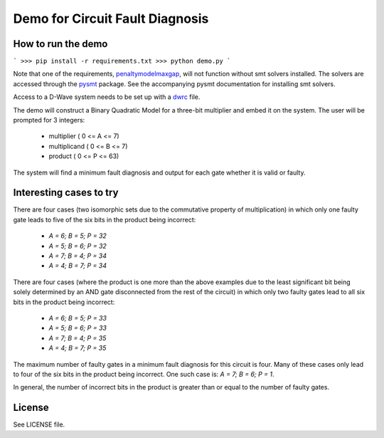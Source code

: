 Demo for Circuit Fault Diagnosis
================================

How to run the demo
-------------------

```
>>> pip install -r requirements.txt
>>> python demo.py
```

Note that one of the requirements, penaltymodelmaxgap_, will not function without smt solvers installed.
The solvers are accessed through the pysmt_ package.
See the accompanying pysmt documentation for installing smt solvers.

Access to a D-Wave system needs to be set up with a dwrc_ file.

The demo will construct a Binary Quadratic Model for a three-bit multiplier and embed it on the system.
The user will be prompted for 3 integers:
 * multiplier     ( 0 <= A <=  7)
 * multiplicand   ( 0 <= B <=  7)
 * product        ( 0 <= P <= 63)

The system will find a minimum fault diagnosis and output for each gate whether it is valid or faulty.

Interesting cases to try
------------------------

There are four cases (two isomorphic sets due to the commutative property of multiplication) in which only one faulty
gate leads to five of the six bits in the product being incorrect:
 * `A = 6; B = 5; P = 32`
 * `A = 5; B = 6; P = 32`
 * `A = 7; B = 4; P = 34`
 * `A = 4; B = 7; P = 34`

There are four cases (where the product is one more than the above examples due to the least significant bit being
solely determined by an AND gate disconnected from the rest of the circuit) in which only two faulty gates lead to all
six bits in the product being incorrect:
 * `A = 6; B = 5; P = 33`
 * `A = 5; B = 6; P = 33`
 * `A = 7; B = 4; P = 35`
 * `A = 4; B = 7; P = 35`

The maximum number of faulty gates in a minimum fault diagnosis for this circuit is four.
Many of these cases only lead to four of the six bits in the product being incorrect.
One such case is: `A = 7; B = 6; P = 1`.

In general, the number of incorrect bits in the product is greater than or equal to the number of faulty gates.

License
-------

See LICENSE file.

.. _penaltymodelmaxgap: https://github.com/dwavesystems/penaltymodel_maxgap
.. _pysmt: https://github.com/pysmt/pysmt
.. _dwrc: http://dwave-micro-client.readthedocs.io/en/latest/#configuration
